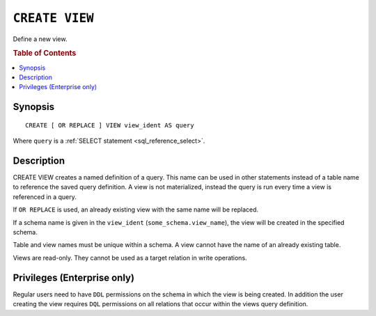 .. highlight:: psql
.. _ref-create-view:

===============
``CREATE VIEW``
===============

Define a new view.

.. rubric:: Table of Contents

.. contents::
    :local:

Synopsis
========

::

    CREATE [ OR REPLACE ] VIEW view_ident AS query


Where ``query`` is a :ref:`SELECT statement <sql_reference_select>`.


Description
===========

CREATE VIEW creates a named definition of a query. This name can be used in
other statements instead of a table name to reference the saved query
definition. A view is not materialized, instead the query is run every time a
view is referenced in a query.

If ``OR REPLACE`` is used, an already existing view with the same name will be
replaced.

If a schema name is given in the ``view_ident`` (``some_schema.view_name``),
the view will be created in the specified schema.

Table and view names must be unique within a schema. A view cannot have the
name of an already existing table.

Views are read-only. They cannot be used as a target relation in write
operations.

.. SEEALSO::

    :ref:`ref-drop-view`


Privileges (Enterprise only)
============================

Regular users need to have ``DDL`` permissions on the schema in which the view
is being created. In addition the user creating the view requires ``DQL``
permissions on all relations that occur within the views query definition.
